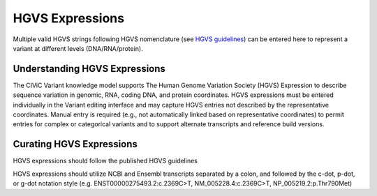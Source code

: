 HGVS Expressions
================
Multiple valid HGVS strings following HGVS nomenclature (see `HGVS guidelines <http://varnomen.hgvs.org/>`_) can be entered here to represent a variant at different levels (DNA/RNA/protein).

Understanding HGVS Expressions
------------------------------
The CIViC Variant knowledge model supports The Human Genome Variation Society (HGVS) Expression to describe sequence variation in genomic, RNA, coding DNA, and protein coordinates. HGVS expressions must be entered individually in the Variant editing interface and may capture HGVS entries not described by the representative coordinates. Manual entry is required (e.g., not automatically linked based on representative coordinates) to permit entries for complex or categorical variants and to support alternate transcripts and reference build versions.

Curating HGVS Expressions
-------------------------
HGVS expressions should follow the published HGVS guidelines

HGVS expressions should utilize NCBI and Ensembl transcripts separated by a colon, and followed by the c-dot, p-dot, or g-dot notation style (e.g. ENST00000275493.2:c.2369C>T, NM_005228.4:c.2369C>T, NP_005219.2:p.Thr790Met) 



